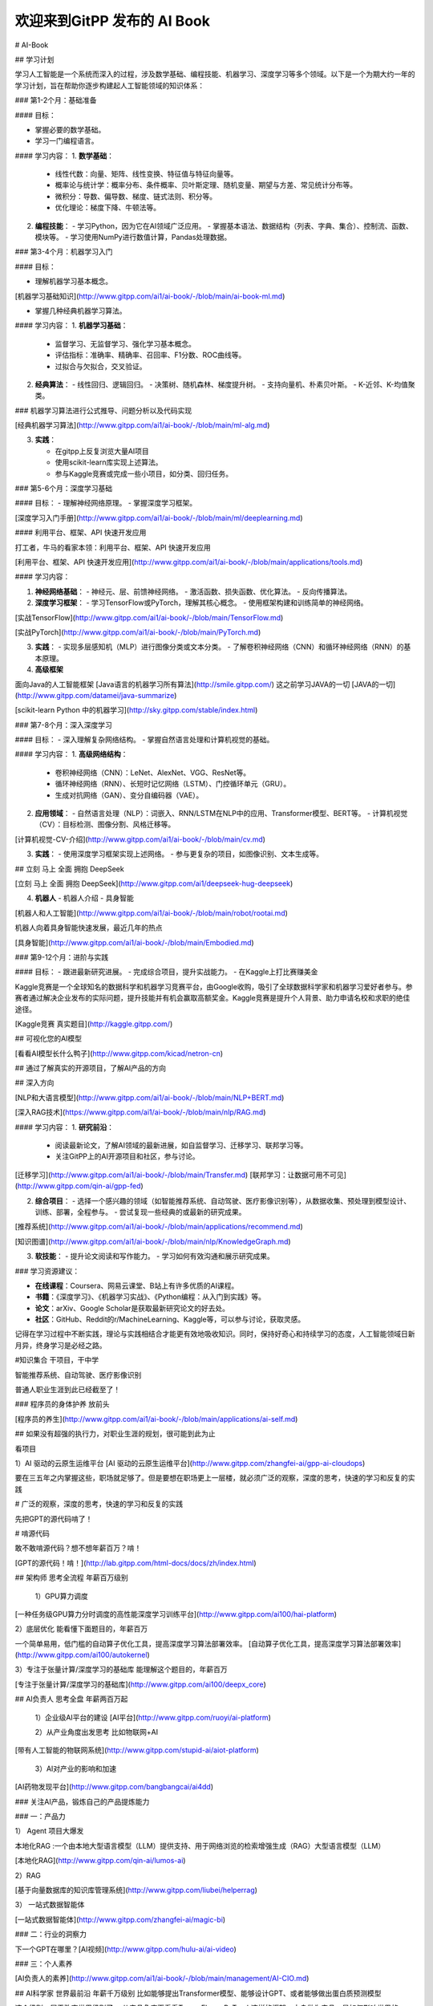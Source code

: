 欢迎来到GitPP 发布的 AI Book
===================================


 

# AI-Book



##  学习计划 



学习人工智能是一个系统而深入的过程，涉及数学基础、编程技能、机器学习、深度学习等多个领域。以下是一个为期大约一年的学习计划，旨在帮助你逐步构建起人工智能领域的知识体系：

### 第1-2个月：基础准备

#### 目标：

- 掌握必要的数学基础。
- 学习一门编程语言。


#### 学习内容：
1. **数学基础**：
   - 线性代数：向量、矩阵、线性变换、特征值与特征向量等。
   - 概率论与统计学：概率分布、条件概率、贝叶斯定理、随机变量、期望与方差、常见统计分布等。
   - 微积分：导数、偏导数、梯度、链式法则、积分等。
   - 优化理论：梯度下降、牛顿法等。

2. **编程技能**：
   - 学习Python，因为它在AI领域广泛应用。
   - 掌握基本语法、数据结构（列表、字典、集合）、控制流、函数、模块等。
   - 学习使用NumPy进行数值计算，Pandas处理数据。

### 第3-4个月：机器学习入门

#### 目标：

- 理解机器学习基本概念。

[机器学习基础知识](http://www.gitpp.com/ai1/ai-book/-/blob/main/ai-book-ml.md)

- 掌握几种经典机器学习算法。



#### 学习内容：
1. **机器学习基础**：
   - 监督学习、无监督学习、强化学习基本概念。
   - 评估指标：准确率、精确率、召回率、F1分数、ROC曲线等。
   - 过拟合与欠拟合，交叉验证。

2. **经典算法**：
   - 线性回归、逻辑回归。
   - 决策树、随机森林、梯度提升树。
   - 支持向量机、朴素贝叶斯。
   - K-近邻、K-均值聚类。


### 机器学习算法进行公式推导、问题分析以及代码实现

[经典机器学习算法](http://www.gitpp.com/ai1/ai-book/-/blob/main/ml-alg.md)


3. **实践**：

   - 在gitpp上反复浏览大量AI项目
   - 使用scikit-learn库实现上述算法。
   - 参与Kaggle竞赛或完成一些小项目，如分类、回归任务。



### 第5-6个月：深度学习基础

#### 目标：
- 理解神经网络原理。
- 掌握深度学习框架。

[深度学习入门手册](http://www.gitpp.com/ai1/ai-book/-/blob/main/ml/deeplearning.md)


#### 利用平台、框架、API 快速开发应用


打工者，牛马的看家本领：利用平台、框架、API 快速开发应用

[利用平台、框架、API 快速开发应用](http://www.gitpp.com/ai1/ai-book/-/blob/main/applications/tools.md)

 


#### 学习内容：

1. **神经网络基础**：
   - 神经元、层、前馈神经网络。
   - 激活函数、损失函数、优化算法。
   - 反向传播算法。

2. **深度学习框架**：
   - 学习TensorFlow或PyTorch，理解其核心概念。
   - 使用框架构建和训练简单的神经网络。

[实战TensorFlow](http://www.gitpp.com/ai1/ai-book/-/blob/main/TensorFlow.md)

[实战PyTorch](http://www.gitpp.com/ai1/ai-book/-/blob/main/PyTorch.md)

3. **实践**：
   - 实现多层感知机（MLP）进行图像分类或文本分类。
   - 了解卷积神经网络（CNN）和循环神经网络（RNN）的基本原理。

4. **高级框架**

面向Java的人工智能框架
[Java语言的机器学习所有算法](http://smile.gitpp.com/)
这之前学习JAVA的一切
[JAVA的一切](http://www.gitpp.com/datamei/java-summarize)

[scikit-learn Python 中的机器学习](http://sky.gitpp.com/stable/index.html)


### 第7-8个月：深入深度学习

#### 目标：
- 深入理解复杂网络结构。
- 掌握自然语言处理和计算机视觉的基础。

#### 学习内容：
1. **高级网络结构**：
   - 卷积神经网络（CNN）：LeNet、AlexNet、VGG、ResNet等。
   - 循环神经网络（RNN）、长短时记忆网络（LSTM）、门控循环单元（GRU）。
   - 生成对抗网络（GAN）、变分自编码器（VAE）。

2. **应用领域**：
   - 自然语言处理（NLP）：词嵌入、RNN/LSTM在NLP中的应用、Transformer模型、BERT等。
   - 计算机视觉（CV）：目标检测、图像分割、风格迁移等。



[计算机视觉-CV-介绍](http://www.gitpp.com/ai1/ai-book/-/blob/main/cv.md)



3. **实践**：
   - 使用深度学习框架实现上述网络。
   - 参与更复杂的项目，如图像识别、文本生成等。
 


## 立刻 马上 全面 拥抱 DeepSeek

[立刻 马上 全面 拥抱 DeepSeek](http://www.gitpp.com/ai1/deepseek-hug-deepseek)

4. **机器人**
   - 机器人介绍
   - 具身智能


[机器人和人工智能](http://www.gitpp.com/ai1/ai-book/-/blob/main/robot/rootai.md)

机器人向着具身智能快速发展，最近几年的热点

[具身智能](http://www.gitpp.com/ai1/ai-book/-/blob/main/Embodied.md)


### 第9-12个月：进阶与实践

#### 目标：
- 跟进最新研究进展。
- 完成综合项目，提升实战能力。
- 在Kaggle上打比赛赚美金


Kaggle竞赛是一个全球知名的数据科学和机器学习竞赛平台，由Google收购，吸引了全球数据科学家和机器学习爱好者参与。参赛者通过解决企业发布的实际问题，提升技能并有机会赢取高额奖金。Kaggle竞赛是提升个人背景、助力申请名校和求职的绝佳途径。


[Kaggle竞赛 真实题目](http://kaggle.gitpp.com/)


## 可视化您的AI模型

[看看AI模型长什么鸭子](http://www.gitpp.com/kicad/netron-cn)

## 通过了解真实的开源项目，了解AI产品的方向

 

## 深入方向



[NLP和大语言模型](http://www.gitpp.com/ai1/ai-book/-/blob/main/NLP+BERT.md)


[深入RAG技术](https://www.gitpp.com/ai1/ai-book/-/blob/main/nlp/RAG.md)

#### 学习内容：
1. **研究前沿**：
   - 阅读最新论文，了解AI领域的最新进展，如自监督学习、迁移学习、联邦学习等。
   - 关注GitPP上的AI开源项目和社区，参与讨论。

[迁移学习](http://www.gitpp.com/ai1/ai-book/-/blob/main/Transfer.md)
[联邦学习：让数据可用不可见](http://www.gitpp.com/qin-ai/gpp-fed)

2. **综合项目**：
   - 选择一个感兴趣的领域（如智能推荐系统、自动驾驶、医疗影像识别等），从数据收集、预处理到模型设计、训练、部署，全程参与。
   - 尝试复现一些经典的或最新的研究成果。

[推荐系统](http://www.gitpp.com/ai1/ai-book/-/blob/main/applications/recommend.md)

[知识图谱](http://www.gitpp.com/ai1/ai-book/-/blob/main/nlp/KnowledgeGraph.md)


3. **软技能**：
   - 提升论文阅读和写作能力。
   - 学习如何有效沟通和展示研究成果。

### 学习资源建议：

- **在线课程**：Coursera、网易云课堂、B站上有许多优质的AI课程。
- **书籍**：《深度学习》、《机器学习实战》、《Python编程：从入门到实践》等。
- **论文**：arXiv、Google Scholar是获取最新研究论文的好去处。
- **社区**：GitHub、Reddit的r/MachineLearning、Kaggle等，可以参与讨论，获取灵感。

记得在学习过程中不断实践，理论与实践相结合才能更有效地吸收知识。同时，保持好奇心和持续学习的态度，人工智能领域日新月异，终身学习是必经之路。


#知识集合  干项目，干中学

智能推荐系统、自动驾驶、医疗影像识别

普通人职业生涯到此已经截至了！ 

### 程序员的身体护养 放前头

[程序员的养生](http://www.gitpp.com/ai1/ai-book/-/blob/main/applications/ai-self.md)


## 如果没有超强的执行力，对职业生涯的规划，很可能到此为止

看项目

1）AI 驱动的云原生运维平台 
[AI 驱动的云原生运维平台](http://www.gitpp.com/zhangfei-ai/gpp-ai-cloudops)

要在三五年之内掌握这些，职场就足够了。但是要想在职场更上一层楼，就必须广泛的观察，深度的思考，快速的学习和反复的实践

# 广泛的观察，深度的思考，快速的学习和反复的实践

先把GPT的源代码啃了！

# 啃源代码

敢不敢啃源代码？想不想年薪百万？啃！

[GPT的源代码！啃！](http://lab.gitpp.com/html-docs/docs/zh/index.html)

## 架构师 思考全流程  年薪百万级别


 1）GPU算力调度

[一种任务级GPU算力分时调度的高性能深度学习训练平台](http://www.gitpp.com/ai100/hai-platform) 


2）底层优化   能看懂下面题目的，年薪百万

一个简单易用，低门槛的自动算子优化工具，提高深度学习算法部署效率。
[自动算子优化工具，提高深度学习算法部署效率](http://www.gitpp.com/ai100/autokernel)


3）专注于张量计算/深度学习的基础库   能理解这个题目的，年薪百万

[专注于张量计算/深度学习的基础库](http://www.gitpp.com/ai100/deepx_core)

## AI负责人 思考全盘   年薪两百万起



  1）企业级AI平台的建设
  [AI平台](http://www.gitpp.com/ruoyi/ai-platform)

  2）从产业角度出发思考
  比如物联网+AI
[带有人工智能的物联网系统](http://www.gitpp.com/stupid-ai/aiot-platform)

  3）AI对产业的影响和加速
[AI药物发现平台](http://www.gitpp.com/bangbangcai/ai4dd)

### 关注AI产品，锻炼自己的产品提炼能力

### 一：产品力

1） Agent 项目大爆发

本地化RAG :一个由本地大型语言模型（LLM）提供支持、用于网络浏览的检索增强生成（RAG）大型语言模型（LLM）

[本地化RAG](http://www.gitpp.com/qin-ai/lumos-ai)


2）RAG

[基于向量数据库的知识库管理系统](http://www.gitpp.com/liubei/helperrag)


3） 一站式数据智能体

[一站式数据智能体](http://www.gitpp.com/zhangfei-ai/magic-bi)

### 二：行业的洞察力

下一个GPT在哪里？[AI视频](http://www.gitpp.com/hulu-ai/ai-video)


### 三：个人素养

[AI负责人的素养](http://www.gitpp.com/ai1/ai-book/-/blob/main/management/AI-CIO.md)


## AI科学家  世界最前沿   年薪千万级别  比如能够提出Transformer模型、能够设计GPT、或者能够做出蛋白质预测模型

这个级别，属于改变世界级别了。
从产品角度再看看TensorFlow、PyTorch这样的框架，本身做为产品，是如何影响世界的。


1） 微软开源 材料大模型

[微软开源 材料大模型](http://www.gitpp.com/data100/mattergen)

2） 人工智能的基础设施

[优化高质量的数据集和可视化 AI 模型](http://www.gitpp.com/xiaogangpao/fiftyone)

3）工业检测大模型

[工业检测大模型](http://www.gitpp.com/data100/defect-glm)

4)诺奖- alphafold 开源 -深度学习模型，主要用于蛋白质折叠预测

[诺奖- alphafold 开源 -深度学习模型，主要用于蛋白质折叠预测](http://www.gitpp.com/medsine/alphafold)



# 下面的内容，不光是技术了，还有国际局势、国内环境，个人的天时地利人和，努力以及对时代的把握


君子顺势而为，学技术，修内心，观天下，厚积薄发


## 年薪千万美金起，能够将公司做到千亿或者万亿，比如AMD的CEO

AMD的CEO苏姿丰是一位杰出的行业领导者，她以卓越的领导力和战略眼光，成功引领AMD实现逆势增长，市值超越长期竞争对手英特尔，并带领公司在人工智能芯片领域取得显著突破，为AMD赢得了全球市场的广泛认可。

随着AI技术的快速发展，对高性能、高算力的硬件需求日益增长。苏姿丰敏锐地洞察到这一趋势，带领AMD积极迎战AI大模型挑战。AMD发布了Instinct MI300X等大模型专用卡，这些产品凭借其出色的性能，受到了Meta、OpenAI和微软等科技巨头的青睐，进一步巩固了AMD在AI芯片领域的地位。

对行业的深度思考，对技术方向的把握，以及在某个方向上的豪赌

[芯片产业的未来](http://www.gitpp.com/explore/projects/topics/chips)

## 天选之人 资产百亿级 创建一家百亿级别千亿级别的公司 比如月之暗面

这个级别是天命之子，比如：

月之暗面的CEO是杨植麟，他是一位在自然语言处理（NLP）领域具有卓越学术成就和丰富创业经验的年轻领导者。月之暗面融资如此之多，主要得益于其强大的技术实力、创新的产品理念以及市场对大模型技术的广泛需求。

杨植麟本科毕业于清华大学，博士毕业于卡内基梅隆大学，是Transformer-XL和XLNet等重要论文的第一作者，这些研究成果在NLP领域产生了深远影响。他带领团队开发了支持超长文本输入的智能助手产品Kimi，满足了市场对大模型技术的迫切需求。

月之暗面凭借其在长文本处理、多模态大模型研发等方面的技术优势，以及清晰的产品定位和商业模式，吸引了众多知名投资机构的青睐，从而获得了巨额融资支持。

创业思考： 还思考啥？ 这么多开源的企业应用，找到甲方爸爸，直接卖钱啊！
#### 绝大多数开源协议支持商业化，请遵守开源协议

[1000多个企业应用，按照开源协议，可以商业化](http://www.gitpp.com/explore/projects/topics/Enterprise%20Application)


## 夸父 DeepSeek 梁文峰  （跨界之父  称为  夸父 ）

跨界之父 梁文峰，本来是做量化的，赚了很多钱，要做点理想主义的事情，纯粹的事情

跨界之父跨界支付了数亿元，也有说是数十亿，买了很多GPU，开始训练，DeepSeek 开源免费，暴击OpenAI，让英伟达一天蒸发3万亿

少有的理想主义者，近几年难得提振了民族的信心，中国人，总要有人站出来，站出来超越美的的

精选数十个DeepSeek开源项目，套壳，疯狂套壳，先搞到10万用户

[DeepSeek生态：数十个基于deepSeek的开源工具](https://mp.weixin.qq.com/mp/appmsgalbum?__biz=Mzk0MjU3ODc5OQ==&action=getalbum&album_id=3844307425381236736&scene=173&subscene=227&sessionid=1738805948&enterid=1738805949&from_msgid=2247490714&from_itemidx=1&count=3&nolastread=1#wechat_redirect)

## 立刻 马上 全面 拥抱 DeepSeek

[立刻 马上 全面 拥抱 DeepSeek](http://www.gitpp.com/ai1/deepseek-hug-deepseek)

# 李大爷

李大爷是国内AI投资最早的，把百度改名狼厂之后，说要有狼性，要All IN AI

但是李大爷总是错过一个又一个机会

当然李大爷还是李大爷，百度的人才厚度和宽度是在的，OpenAI起来的时候，百度应该毅然决然开源，因为大模型实在赚不到钱，还不如开源算了。

可惜李大爷说了那句经典的话： 开源不如闭源。 跨界之父一年后一个耳光，李大爷歇着吧。

IT从业者，要清楚的认识到：开源要远远优于闭源，开源就是受命于天，既寿永昌，没办法，人民群众的力量是无限的。

## 位面之子 从未来穿越而来，为了解决当下的历史性难题，不留真姓名，功成万里行

注意，位面之子，要比天选之人更牛！

“位面之子”是指被上天特别眷顾的人，通常在科幻或玄幻小说中出现，指的是在一个独立宇宙或维度中赋予特殊意义而诞生的生命‌。这个词汇在网络上广泛传播，用来形容那些运气极好、似乎得到了整个宇宙或位面的帮助的人。‌

难题：

1）HuggingFace 上的人工智能模型，动辄上百G，国内有时候不能访问，即使能够访问，300G的模型，也要下载很久。

怎么办？

2）GitHub上大量的优质项目，凝结了程序员的无差别的劳动，很多都只有几个star，无人问津。

怎么办？

3）全球政府都支持计算机科学家科研，但是全球的计算机科学家，有成果都发表在github上，github是美国的，是微软的

怎么办？

还有，现在这种贸易战局面，美国的网站上不去，怎么办？

卖掉北京的房子，只为中国开源！ 每年烧钱，只为存储人类所有的源代码、数据和科研资料！
 
感谢大家支持，位面之子给你们下跪了，为了中国的开源事业！ 一生只干一件事，只为中国存代码！

# DeepSeek源代码逐行导读

[DeepSeek逐行导读](http://www.gitpp.com/openseek/deepseek-learning)

## 大模型源代码导读

[大模型源代码导读](http://lab.gitpp.com/html-docs/docs/zh/index.html)

[人工智能的代码阅读神器](http://lab.gitpp.com/)

## 大模型集合

[大模型集合](http://www.gitpp.com/explore/projects/topics/LLM)





## 开源项目


## 实战 1

[自动驾驶](http://www.gitpp.com/ai1/ai-book/-/blob/main/auto-drive.md)


## 实战 2

[医疗影像识别](http://www.gitpp.com/explore/projects/topics/medical%20AI)

## 实战 3

[机器人](http://www.gitpp.com/explore/projects/topics/robotics)


## 参与世界级大项目

[真实数据集和真实的问题 ](http://www.gitpp.com/explore/projects/topics/datasets)
 

## Installation

no

## Usage
 
 README.

## Support
Tell people where they can go to for help. It can be any combination of an issue tracker, a chat room, an email address, etc.

## Roadmap

想到哪里写到哪里

## Contributing
State if you are open to contributions and what your requirements are for accepting them.

For people who want to make changes to your project, it's helpful to have some documentation on how to get started. Perhaps there is a script that they should run or some environment variables that they need to set. Make these steps explicit. These instructions could also be useful to your future self.

You can also document commands to lint the code or run tests. These steps help to ensure high code quality and reduce the likelihood that the changes inadvertently break something. Having instructions for running tests is especially helpful if it requires external setup, such as starting a Selenium server for testing in a browser.

## Authors and acknowledgment
Show your appreciation to those who have contributed to the project.

## License
For open source projects, say how it is licensed.

## Project status
If you have run out of energy or time for your project, put a note at the top of the README saying that development has slowed down or stopped completely. Someone may choose to fork your project or volunteer to step in as a maintainer or owner, allowing your project to keep going. You can also make an explicit request for maintainers.
